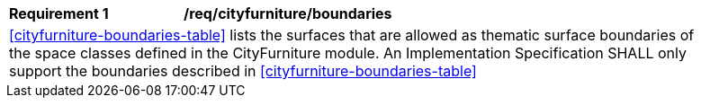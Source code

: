 [[req_cityfurniture_boundaries]]
[width="90%",cols="2,6"]
|===
^|*Requirement  {counter:req-id}* |*/req/cityfurniture/boundaries* 
2+|<<cityfurniture-boundaries-table>> lists the surfaces that are allowed as thematic surface boundaries of the space classes defined in the CityFurniture module. An Implementation Specification SHALL only support the boundaries described in <<cityfurniture-boundaries-table>>
|===
